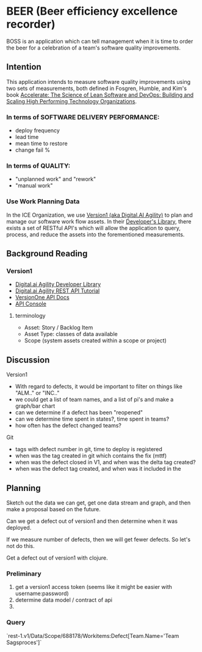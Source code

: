 * BEER (Beer efficiency excellence recorder)
BOSS is an application which can tell management when it is
time to order the beer for a celebration of a team's software quality
improvements.

** Intention

This application intends to measure software quality improvements
using two sets of measurements, both defined in Fosgren, Humble, and
Kim's book [[https://www.amazon.com/Accelerate-Software-Performing-Technology-Organizations/dp/1942788339][Accelerate: The Science of Lean Software and DevOps:
Building and Scaling High Performing Technology Organizations]].

*** In terms of SOFTWARE DELIVERY PERFORMANCE: 

 - deploy frequency
 - lead time
 - mean time to restore
 - change fail %

*** In terms of QUALITY:

 - "unplanned work" and "rework"
 - "manual work"

*** Use Work Planning Data

 In the ICE Organization, we use [[https://www52.v1host.com/skatteministeriet/Default.aspx?menu=MyHomeEnterpriseGettingStartedPage][Version1 (aka Digital.AI Agility)]] to
 plan and manage our software work flow assets. In their [[https://docs.digital.ai/bundle/app-management/page/Developers-Library_10403644072.html][Developer's
 Library]], there exists a set of RESTful API's which will allow the
 application to query, process, and reduce the assets into the
 forementioned measurements.

** Background Reading

*** Version1
- [[https://docs.digital.ai/bundle/agility-onlinehelp/page/Content/DeveloperLibrary/Developer_Library.htm][Digital.ai Agility Developer Library]]
- [[https://docs.digital.ai/bundle/agility-onlinehelp/page/Content/DeveloperLibrary/VersionOne_REST_API_Tutorial.htm][Digital.ai Agility REST API Tutorial]]
- [[https://versionone.github.io/api-docs/#][VersionOne API Docs]]
- [[https://www52.v1host.com/skatteministeriet/ApiConsole.mvc][API Console]]

**** terminology
- Asset: Story / Backlog Item
- Asset Type: classes of data available
- Scope (system assets created within a scope or project)

** Discussion
Version1
- With regard to defects, it would be important to filter on things like "ALM.." or "INC.."
- we could get a list of team names, and a list of pi's and make a graph/bar chart
- can we determine if a defect has been "reopened"
- can we determine time spent in states?, time spent in teams?
- how often has the defect changed teams?
Git
- tags with defect number in git, time to deploy is registered
- when was the tag created in git which contains the fix (mttf)
- when was the defect closed in V1, and when was the delta tag created?
- when was the defect tag created, and when was it included in the 

** Planning

Sketch out the data we can get, get one data stream and graph, and
then make a proposal based on the future.

Can we get a defect out of version1 and then determine when it was deployed.

If we measure number of defects, then we will get fewer defects. So
let's not do this.

Get a defect out of version1 with clojure.

*** Preliminary
1. get a version1 access token (seems like it might be easier with
   username:password)
2. determine data model / contract of api
3. 

*** Query
`rest-1.v1/Data/Scope/688178/Workitems:Defect[Team.Name='Team Sagsproces']`
